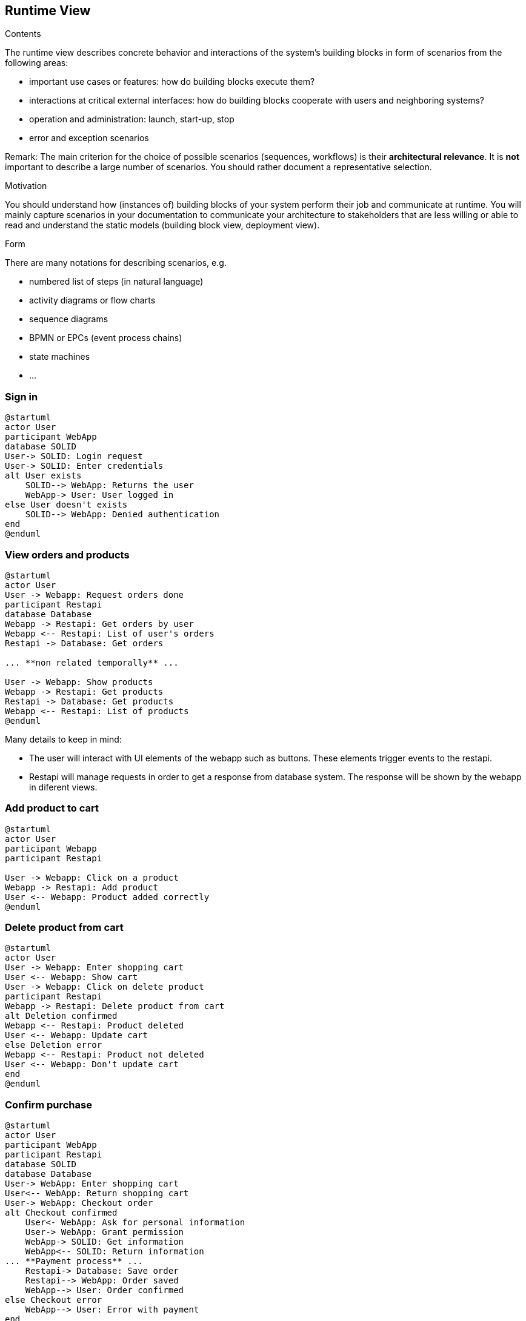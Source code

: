 [[section-runtime-view]]
== Runtime View


[role="arc42help"]
****
.Contents
The runtime view describes concrete behavior and interactions of the system’s building blocks in form of scenarios from the following areas:

* important use cases or features: how do building blocks execute them?
* interactions at critical external interfaces: how do building blocks cooperate with users and neighboring systems?
* operation and administration: launch, start-up, stop
* error and exception scenarios

Remark: The main criterion for the choice of possible scenarios (sequences, workflows) is their *architectural relevance*. It is *not* important to describe a large number of scenarios. You should rather document a representative selection.

.Motivation
You should understand how (instances of) building blocks of your system perform their job and communicate at runtime.
You will mainly capture scenarios in your documentation to communicate your architecture to stakeholders that are less willing or able to read and understand the static models (building block view, deployment view).

.Form
There are many notations for describing scenarios, e.g.

* numbered list of steps (in natural language)
* activity diagrams or flow charts
* sequence diagrams
* BPMN or EPCs (event process chains)
* state machines
* ...

****

=== Sign in

[plantuml,"Sequence diagram_signIn", png]
----
@startuml
actor User
participant WebApp
database SOLID
User-> SOLID: Login request
User-> SOLID: Enter credentials
alt User exists
    SOLID--> WebApp: Returns the user
    WebApp-> User: User logged in
else User doesn't exists
    SOLID--> WebApp: Denied authentication
end
@enduml
----

=== View orders and products

[plantuml,"Sequence diagram",png]
----
@startuml
actor User
User -> Webapp: Request orders done
participant Restapi
database Database
Webapp -> Restapi: Get orders by user
Webapp <-- Restapi: List of user's orders
Restapi -> Database: Get orders

... **non related temporally** ...

User -> Webapp: Show products
Webapp -> Restapi: Get products
Restapi -> Database: Get products
Webapp <-- Restapi: List of products
@enduml
----
Many details to keep in mind:

* The user will interact with UI elements of the webapp such as buttons. These elements trigger events to the restapi.
* Restapi will manage requests in order to get a response from database system. The response will be shown by the webapp in diferent views.


=== Add product to cart 
[plantuml,"Sequence diagram_AddProduct",png]
----
@startuml
actor User
participant Webapp
participant Restapi

User -> Webapp: Click on a product
Webapp -> Restapi: Add product
User <-- Webapp: Product added correctly
@enduml
----

=== Delete product from cart 
[plantuml,"Sequence diagram_DeleteProduct",png]
----
@startuml
actor User
User -> Webapp: Enter shopping cart
User <-- Webapp: Show cart
User -> Webapp: Click on delete product
participant Restapi
Webapp -> Restapi: Delete product from cart
alt Deletion confirmed
Webapp <-- Restapi: Product deleted
User <-- Webapp: Update cart
else Deletion error
Webapp <-- Restapi: Product not deleted
User <-- Webapp: Don't update cart
end
@enduml
----

=== Confirm purchase
[plantuml,"Sequence diagram_Confirm_purchase",png]
----
@startuml
actor User
participant WebApp
participant Restapi
database SOLID
database Database
User-> WebApp: Enter shopping cart
User<-- WebApp: Return shopping cart
User-> WebApp: Checkout order
alt Checkout confirmed
    User<- WebApp: Ask for personal information
    User-> WebApp: Grant permission
    WebApp-> SOLID: Get information
    WebApp<-- SOLID: Return information
... **Payment process** ...
    Restapi-> Database: Save order
    Restapi--> WebApp: Order saved
    WebApp--> User: Order confirmed
else Checkout error
    WebApp--> User: Error with payment
end
@enduml
----

=== Register the sale event
[plantuml,"Sequence diagram_Register_sale_event",png]
----
@startuml
actor User
participant WebApp
participant Restapi
entity MapsAPI
database SOLID
database Database
User -> WebApp: Request to confirm order
WebApp -> SOLID: Get user's directions
WebApp <-- SOLID: Return directions
User -> WebApp: Select direction
WebApp -> Restapi: Get shipping price
Restapi -> MapsAPI: Calculate distance
Restapi <-- MapsAPI: Returns distance
WebApp <-- Restapi: Returns shipping cost
User <-- WebApp: Show total and shipping price
User -> WebApp: Confirm order
... **Payment process** ...
Restapi -> Database: Save order
WebApp --> User: Show success message
@enduml
----
